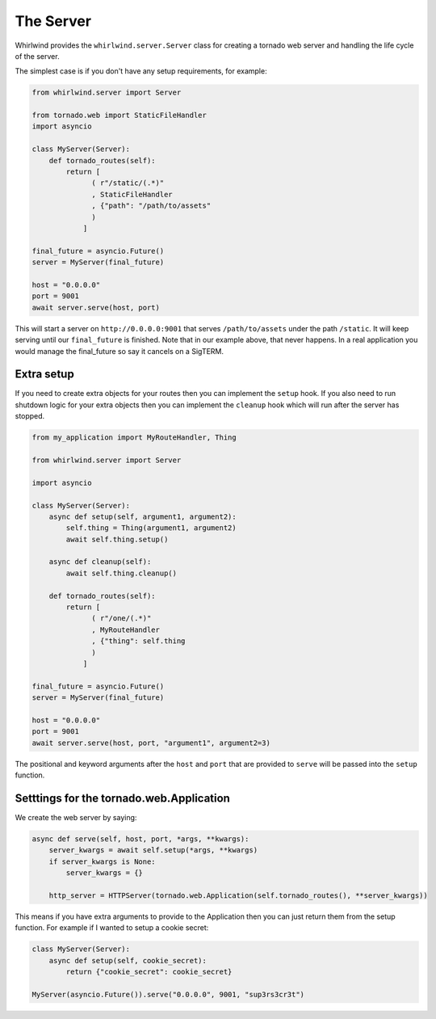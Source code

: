 .. _server:

The Server
==========

Whirlwind provides the ``whirlwind.server.Server`` class for creating a tornado
web server and handling the life cycle of the server.

The simplest case is if you don't have any setup requirements, for example:

.. code-block:: python

  from whirlwind.server import Server

  from tornado.web import StaticFileHandler
  import asyncio

  class MyServer(Server):
      def tornado_routes(self):
          return [
                ( r"/static/(.*)"
                , StaticFileHandler
                , {"path": "/path/to/assets"
                )
              ]

  final_future = asyncio.Future()
  server = MyServer(final_future)

  host = "0.0.0.0"
  port = 9001
  await server.serve(host, port)

This will start a server on ``http://0.0.0.0:9001`` that serves ``/path/to/assets``
under the path ``/static``. It will keep serving until our ``final_future`` is
finished. Note that in our example above, that never happens. In a real
application you would manage the final_future so say it cancels on a SigTERM.

Extra setup
-----------

If you need to create extra objects for your routes then you can implement the
``setup`` hook. If you also need to run shutdown logic for your extra objects
then you can implement the ``cleanup`` hook which will run after the server has
stopped.

.. code-block:: python

  from my_application import MyRouteHandler, Thing

  from whirlwind.server import Server

  import asyncio

  class MyServer(Server):
      async def setup(self, argument1, argument2):
          self.thing = Thing(argument1, argument2)
          await self.thing.setup()

      async def cleanup(self):
          await self.thing.cleanup()

      def tornado_routes(self):
          return [
                ( r"/one/(.*)"
                , MyRouteHandler
                , {"thing": self.thing
                )
              ]

  final_future = asyncio.Future()
  server = MyServer(final_future)

  host = "0.0.0.0"
  port = 9001
  await server.serve(host, port, "argument1", argument2=3)

The positional and keyword arguments after the ``host`` and ``port`` that are
provided to ``serve`` will be passed into the ``setup`` function.

Setttings for the tornado.web.Application
-----------------------------------------

We create the web server by saying:

.. code-block:: python

    async def serve(self, host, port, *args, **kwargs):
        server_kwargs = await self.setup(*args, **kwargs)
        if server_kwargs is None:
            server_kwargs = {}

        http_server = HTTPServer(tornado.web.Application(self.tornado_routes(), **server_kwargs))

This means if you have extra arguments to provide to the Application then you
can just return them from the setup function. For example if I wanted to setup
a cookie secret:

.. code-block:: python

  class MyServer(Server):
      async def setup(self, cookie_secret):
          return {"cookie_secret": cookie_secret}

  MyServer(asyncio.Future()).serve("0.0.0.0", 9001, "sup3rs3cr3t")

